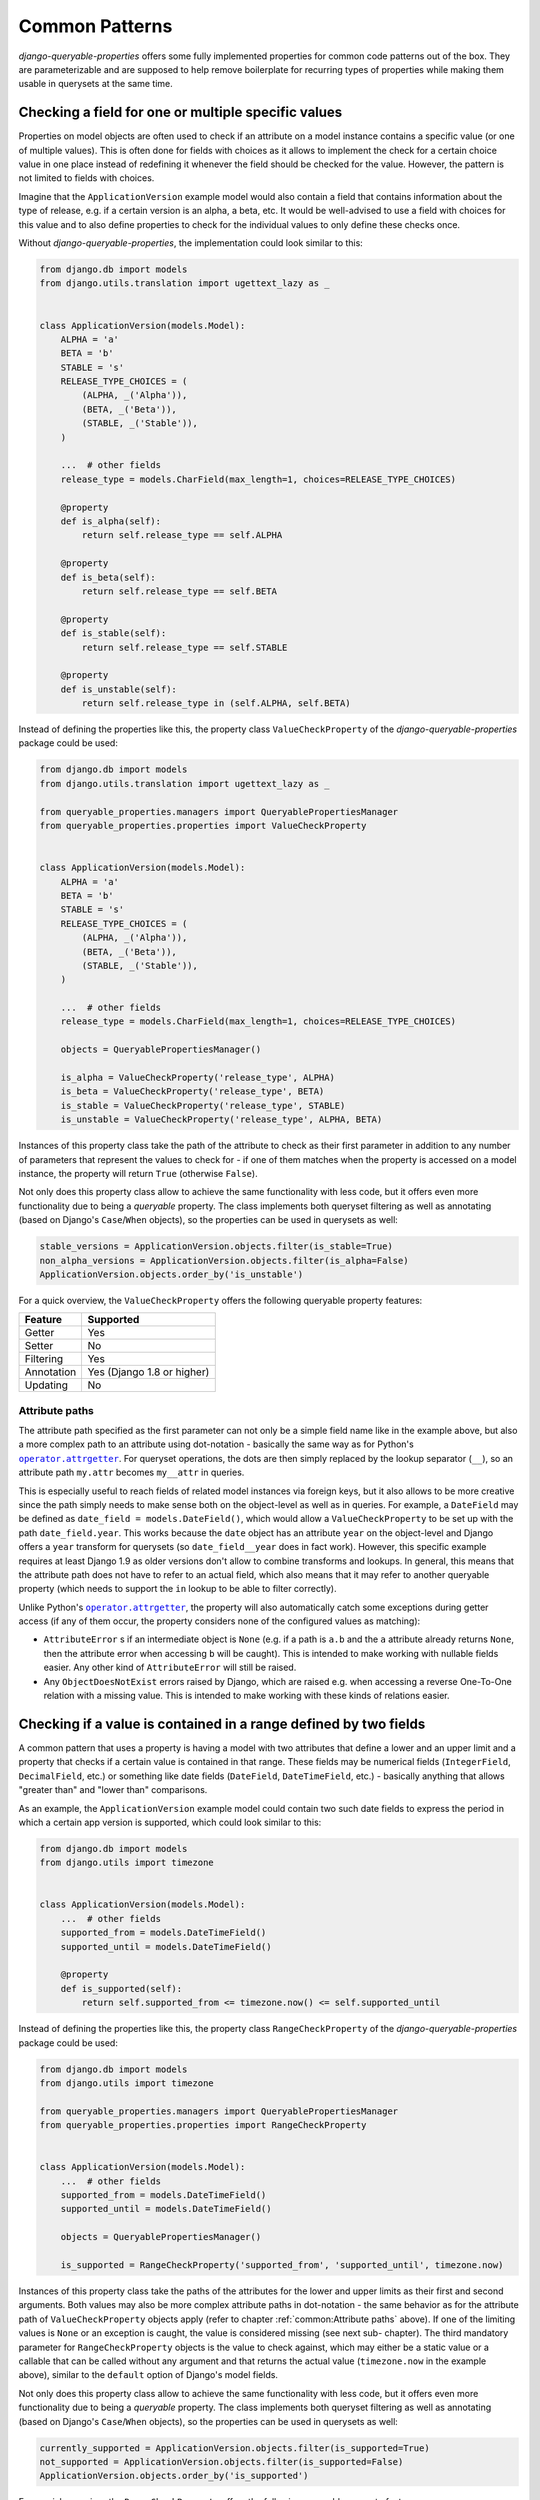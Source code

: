Common Patterns
===============

*django-queryable-properties* offers some fully implemented properties for common code patterns out of the box.
They are parameterizable and are supposed to help remove boilerplate for recurring types of properties while making
them usable in querysets at the same time.

Checking a field for one or multiple specific values
----------------------------------------------------

Properties on model objects are often used to check if an attribute on a model instance contains a specific value (or
one of multiple values).
This is often done for fields with choices as it allows to implement the check for a certain choice value in one place
instead of redefining it whenever the field should be checked for the value.
However, the pattern is not limited to fields with choices.

Imagine that the ``ApplicationVersion`` example model would also contain a field that contains information about the
type of release, e.g. if a certain version is an alpha, a beta, etc.
It would be well-advised to use a field with choices for this value and to also define properties to check for the
individual values to only define these checks once.

Without *django-queryable-properties*, the implementation could look similar to this:

.. code-block:: python

    from django.db import models
    from django.utils.translation import ugettext_lazy as _


    class ApplicationVersion(models.Model):
        ALPHA = 'a'
        BETA = 'b'
        STABLE = 's'
        RELEASE_TYPE_CHOICES = (
            (ALPHA, _('Alpha')),
            (BETA, _('Beta')),
            (STABLE, _('Stable')),
        )

        ...  # other fields
        release_type = models.CharField(max_length=1, choices=RELEASE_TYPE_CHOICES)

        @property
        def is_alpha(self):
            return self.release_type == self.ALPHA

        @property
        def is_beta(self):
            return self.release_type == self.BETA

        @property
        def is_stable(self):
            return self.release_type == self.STABLE

        @property
        def is_unstable(self):
            return self.release_type in (self.ALPHA, self.BETA)

Instead of defining the properties like this, the property class ``ValueCheckProperty`` of the
*django-queryable-properties* package could be used:

.. code-block:: python

    from django.db import models
    from django.utils.translation import ugettext_lazy as _

    from queryable_properties.managers import QueryablePropertiesManager
    from queryable_properties.properties import ValueCheckProperty


    class ApplicationVersion(models.Model):
        ALPHA = 'a'
        BETA = 'b'
        STABLE = 's'
        RELEASE_TYPE_CHOICES = (
            (ALPHA, _('Alpha')),
            (BETA, _('Beta')),
            (STABLE, _('Stable')),
        )

        ...  # other fields
        release_type = models.CharField(max_length=1, choices=RELEASE_TYPE_CHOICES)

        objects = QueryablePropertiesManager()

        is_alpha = ValueCheckProperty('release_type', ALPHA)
        is_beta = ValueCheckProperty('release_type', BETA)
        is_stable = ValueCheckProperty('release_type', STABLE)
        is_unstable = ValueCheckProperty('release_type', ALPHA, BETA)

Instances of this property class take the path of the attribute to check as their first parameter in addition to any
number of parameters that represent the values to check for - if one of them matches when the property is accessed on
a model instance, the property will return ``True`` (otherwise ``False``).

Not only does this property class allow to achieve the same functionality with less code, but it offers even more
functionality due to being a *queryable* property.
The class implements both queryset filtering as well as annotating (based on Django's ``Case``/``When`` objects), so
the properties can be used in querysets as well:

.. code-block:: python

    stable_versions = ApplicationVersion.objects.filter(is_stable=True)
    non_alpha_versions = ApplicationVersion.objects.filter(is_alpha=False)
    ApplicationVersion.objects.order_by('is_unstable')

For a quick overview, the ``ValueCheckProperty`` offers the following queryable property features:

+----------------+----------------------------+
| Feature        | Supported                  |
+================+============================+
| Getter         | Yes                        |
+----------------+----------------------------+
| Setter         | No                         |
+----------------+----------------------------+
| Filtering      | Yes                        |
+----------------+----------------------------+
| Annotation     | Yes (Django 1.8 or higher) |
+----------------+----------------------------+
| Updating       | No                         |
+----------------+----------------------------+

Attribute paths
^^^^^^^^^^^^^^^

The attribute path specified as the first parameter can not only be a simple field name like in the example above,
but also a more complex path to an attribute using dot-notation - basically the same way as for Python's
|operator.attrgetter|_.
For queryset operations, the dots are then simply replaced by the lookup separator (``__``), so an attribute path
``my.attr`` becomes ``my__attr`` in queries.

This is especially useful to reach fields of related model instances via foreign keys, but it also allows to be more
creative since the path simply needs to make sense both on the object-level as well as in queries.
For example, a ``DateField`` may be defined as ``date_field = models.DateField()``, which would allow a
``ValueCheckProperty`` to be set up with the path ``date_field.year``.
This works because the ``date`` object has an attribute ``year`` on the object-level and Django offers a ``year``
transform for querysets (so ``date_field__year`` does in fact work).
However, this specific example requires at least Django 1.9 as older versions don't allow to combine transforms and
lookups.
In general, this means that the attribute path does not have to refer to an actual field, which also means that it may
refer to another queryable property (which needs to support the ``in`` lookup to be able to filter correctly).

Unlike Python's |operator.attrgetter|_, the property will also automatically catch some exceptions during getter access
(if any of them occur, the property considers none of the configured values as matching):

- ``AttributeError`` s if an intermediate object is ``None`` (e.g. if a path is ``a.b`` and the ``a`` attribute already
  returns ``None``, then the attribute error when accessing ``b`` will be caught).
  This is intended to make working with nullable fields easier.
  Any other kind of ``AttributeError`` will still be raised.
- Any ``ObjectDoesNotExist`` errors raised by Django, which are raised e.g. when accessing a reverse One-To-One
  relation with a missing value.
  This is intended to make working with these kinds of relations easier.

.. |operator.attrgetter| replace:: ``operator.attrgetter``
.. _operator.attrgetter: https://docs.python.org/3/library/operator.html#operator.attrgetter

Checking if a value is contained in a range defined by two fields
-----------------------------------------------------------------

A common pattern that uses a property is having a model with two attributes that define a lower and an upper limit and
a property that checks if a certain value is contained in that range.
These fields may be numerical fields (``IntegerField``, ``DecimalField``, etc.) or something like date fields
(``DateField``, ``DateTimeField``, etc.) - basically anything that allows "greater than" and "lower than" comparisons.

As an example, the ``ApplicationVersion`` example model could contain two such date fields to express the period in which
a certain app version is supported, which could look similar to this:

.. code-block:: python

    from django.db import models
    from django.utils import timezone


    class ApplicationVersion(models.Model):
        ...  # other fields
        supported_from = models.DateTimeField()
        supported_until = models.DateTimeField()

        @property
        def is_supported(self):
            return self.supported_from <= timezone.now() <= self.supported_until

Instead of defining the properties like this, the property class ``RangeCheckProperty`` of the
*django-queryable-properties* package could be used:

.. code-block:: python

    from django.db import models
    from django.utils import timezone

    from queryable_properties.managers import QueryablePropertiesManager
    from queryable_properties.properties import RangeCheckProperty


    class ApplicationVersion(models.Model):
        ...  # other fields
        supported_from = models.DateTimeField()
        supported_until = models.DateTimeField()

        objects = QueryablePropertiesManager()

        is_supported = RangeCheckProperty('supported_from', 'supported_until', timezone.now)

Instances of this property class take the paths of the attributes for the lower and upper limits as their first and
second arguments.
Both values may also be more complex attribute paths in dot-notation - the same behavior as for the attribute path of
``ValueCheckProperty`` objects apply (refer to chapter :ref:`common:Attribute paths` above).
If one of the limiting values is ``None`` or an exception is caught, the value is considered missing (see next sub-
chapter).
The third mandatory parameter for ``RangeCheckProperty`` objects is the value to check against, which may either be a
static value or a callable that can be called without any argument and that returns the actual value (``timezone.now``
in the example above), similar to the ``default`` option of Django's model fields.

Not only does this property class allow to achieve the same functionality with less code, but it offers even more
functionality due to being a *queryable* property.
The class implements both queryset filtering as well as annotating (based on Django's ``Case``/``When`` objects), so the
properties can be used in querysets as well:

.. code-block:: python

    currently_supported = ApplicationVersion.objects.filter(is_supported=True)
    not_supported = ApplicationVersion.objects.filter(is_supported=False)
    ApplicationVersion.objects.order_by('is_supported')

For a quick overview, the ``RangeCheckProperty`` offers the following queryable property features:

+----------------+----------------------------+
| Feature        | Supported                  |
+================+============================+
| Getter         | Yes                        |
+----------------+----------------------------+
| Setter         | No                         |
+----------------+----------------------------+
| Filtering      | Yes                        |
+----------------+----------------------------+
| Annotation     | Yes (Django 1.8 or higher) |
+----------------+----------------------------+
| Updating       | No                         |
+----------------+----------------------------+

Range configuration
^^^^^^^^^^^^^^^^^^^

``RangeCheckProperty`` objects also allow further configuration to tweak the configured range via some optional
parameters:

``include_boundaries``
  Determines if a value exactly equal to one of the limits is considered a part of the range (default: ``True``).

``include_missing``
  Determines if a missing value for either boundary is considered part of the range (default: ``False``).

``in_range``
  Determines if the property should return ``True`` if the value is contained in the configured range (this is the
  default) or if it should return ``True`` if the value is outside of the range.

It should be noted that the ``include_boundaries`` and ``include_missing`` parameters are applied first to define the
range (which values are considered inside the range between the two values) and the ``in_range`` parameter is applied
*afterwards* to potentially invert the result (in the case of ``in_range=False``).
This means that setting ``include_missing=True`` defines that missing values are part of the range and a value of
``in_range=False`` would then invert this range, meaning that missing values would **not** lead to a value of ``True``
since they are configured to be in the range while the property is set up to return ``True`` for values outside of the
range.
For a quick reference, all possible configuration combinations are listed in the following table:

.. list-table::
   :header-rows: 1

   * - ``include_boundaries``
     - ``include_missing``
     - ``in_range``
     - returns ``True`` for
   * - ``True``
     - ``False``
     - ``True``
     - * Values in between boundaries (excl.)
       * The exact boundary values
   * - ``True``
     - ``True``
     - ``True``
     - * Values in between boundaries (excl.)
       * The exact boundary values
       * Missing values
   * - ``False``
     - ``False``
     - ``True``
     - * Values in between boundaries (excl.)
   * - ``False``
     - ``True``
     - ``True``
     - * Values in between boundaries (excl.)
       * Missing values
   * - ``True``
     - ``False``
     - ``False``
     - * Values outside of the boundaries (excl.)
       * Missing values
   * - ``True``
     - ``True``
     - ``False``
     - * Values outside of the boundaries (excl.)
   * - ``False``
     - ``False``
     - ``False``
     - * Values outside of the boundaries (excl.)
       * The exact boundary values
       * Missing values
   * - ``False``
     - ``True``
     - ``False``
     - * Values outside of the boundaries (excl.)
       * The exact boundary values

.. note::
   The attribute paths passed to ``RangeCheckProperty`` may also refer to other queryable properties as long as these
   properties allow filtering with the ``lt``/``lte`` and ``gt``/``gte`` lookups (depending on the value of
   ``include_boundaries``) and potentially the ``isnull`` lookup (depending on the value of ``include_missing``).

Simple aggregates
-----------------

*django-queryable-properties* also comes with a property class for simple aggregates that simply takes an aggregate
object and uses it for both queryset annotations as well as the getter.
This allows to define such properties in only one line of code.
For example, the ``Application`` model could receive a simple property that returns the number of versions like this:

.. code-block:: python

    from django.db.models import Count, Model
    from queryable_properties.properties import AggregateProperty


    class Application(Model):
        ...  # other fields/properties

        version_count = AggregateProperty(Count('versions'))

Since the getter also performs a query to retrieve the aggregated value, the ``AggregateProperty`` initializer also
allows to mark the property as cached using an additional ``cached`` parameter (defaults to ``False``).
This can improve performance since the query will only be executed on the first getter access at the cost of
potentially not working with an up-to-date value.

.. note::
   Since this property deals with aggregates, the notes
   :ref:`annotations:Regarding aggregate annotations across relations` apply when using such properties across
   relations in querysets.

For a quick overview, the ``AggregateProperty`` offers the following queryable property features:

+----------------+-----------+
| Feature        | Supported |
+================+===========+
| Getter         | Yes       |
+----------------+-----------+
| Setter         | No        |
+----------------+-----------+
| Filtering      | Yes       |
+----------------+-----------+
| Annotation     | Yes       |
+----------------+-----------+
| Updating       | No        |
+----------------+-----------+
